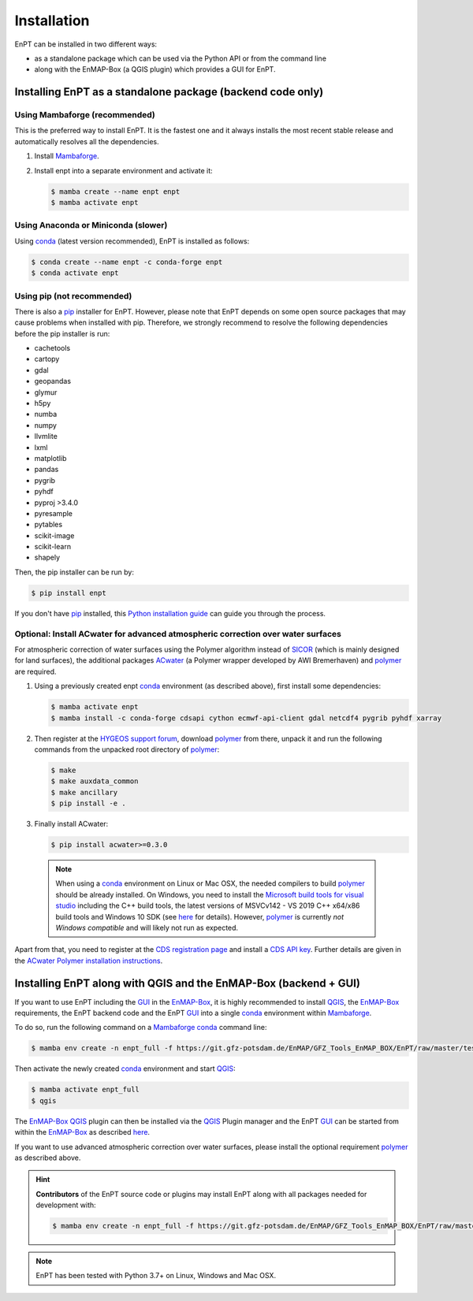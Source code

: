 .. _installation:

Installation
============

EnPT can be installed in two different ways:

- as a standalone package which can be used via the Python API or from the command line
- along with the EnMAP-Box (a QGIS plugin) which provides a GUI for EnPT.


Installing EnPT as a standalone package (backend code only)
***********************************************************


Using Mambaforge (recommended)
------------------------------

This is the preferred way to install EnPT. It is the fastest one and it always installs the most
recent stable release and automatically resolves all the dependencies.

1. Install Mambaforge_.
2. Install enpt into a separate environment and activate it:

   .. code-block:: bash

    $ mamba create --name enpt enpt
    $ mamba activate enpt


Using Anaconda or Miniconda (slower)
------------------------------------

Using conda_ (latest version recommended), EnPT is installed as follows:

.. code-block:: bash

    $ conda create --name enpt -c conda-forge enpt
    $ conda activate enpt


Using pip (not recommended)
---------------------------

There is also a `pip`_ installer for EnPT. However, please note that EnPT depends on some
open source packages that may cause problems when installed with pip. Therefore, we strongly recommend
to resolve the following dependencies before the pip installer is run:

* cachetools
* cartopy
* gdal
* geopandas
* glymur
* h5py
* numba
* numpy
* llvmlite
* lxml
* matplotlib
* pandas
* pygrib
* pyhdf
* pyproj >3.4.0
* pyresample
* pytables
* scikit-image
* scikit-learn
* shapely


Then, the pip installer can be run by:

.. code-block:: bash

  $ pip install enpt

If you don't have `pip`_ installed, this `Python installation guide`_ can guide
you through the process.



Optional: Install ACwater for advanced atmospheric correction over water surfaces
---------------------------------------------------------------------------------

For atmospheric correction of water surfaces using the Polymer algorithm instead of SICOR_ (which is mainly
designed for land surfaces), the additional packages ACwater_ (a Polymer wrapper developed by AWI Bremerhaven)
and polymer_ are required.

1. Using a previously created enpt conda_ environment (as described above), first install some dependencies:

   .. code-block:: bash

    $ mamba activate enpt
    $ mamba install -c conda-forge cdsapi cython ecmwf-api-client gdal netcdf4 pygrib pyhdf xarray

2. Then register at the `HYGEOS support forum`_, download polymer_ from there, unpack it and
   run the following commands from the unpacked root directory of polymer_:

   .. code-block:: bash

    $ make
    $ make auxdata_common
    $ make ancillary
    $ pip install -e .

3. Finally install ACwater:

   .. code-block:: bash

    $ pip install acwater>=0.3.0

  .. note::

    When using a conda_ environment on Linux or Mac OSX, the needed compilers to build polymer_
    should be already installed. On Windows, you need to install the `Microsoft build tools for visual studio`_
    including the C++ build tools, the latest versions of MSVCv142 - VS 2019 C++ x64/x86 build tools and Windows 10 SDK
    (see `here <https://wiki.python.org/moin/WindowsCompilers>`__ for details).
    However, polymer_ is currently *not Windows compatible* and will likely not run as expected.


Apart from that, you need to register at the `CDS registration page`_ and install a `CDS API key`_.
Further details are given in the `ACwater Polymer installation instructions`_.


Installing EnPT along with QGIS and the EnMAP-Box (backend + GUI)
*****************************************************************

If you want to use EnPT including the GUI_ in the EnMAP-Box_, it is highly recommended to install QGIS_,
the EnMAP-Box_ requirements, the EnPT backend code and the EnPT GUI_ into a single conda_ environment
within Mambaforge_.

To do so, run the following command on a Mambaforge_ conda_ command line:

.. code-block:: bash

  $ mamba env create -n enpt_full -f https://git.gfz-potsdam.de/EnMAP/GFZ_Tools_EnMAP_BOX/EnPT/raw/master/tests/gitlab_CI_docker/context/environment_enpt_full.yml

Then activate the newly created conda_ environment and start QGIS_:

.. code-block:: bash

  $ mamba activate enpt_full
  $ qgis

The EnMAP-Box_ QGIS_ plugin can then be installed via the QGIS_ Plugin manager and the EnPT GUI_ can be started
from within the EnMAP-Box_ as described
`here <https://enmap.git-pages.gfz-potsdam.de/GFZ_Tools_EnMAP_BOX/enpt_enmapboxapp/doc/usage.html>`__.

If you want to use advanced atmospheric correction over water surfaces, please install the optional
requirement polymer_ as described above.


.. hint::

    **Contributors** of the EnPT source code or plugins may install EnPT along with all packages needed for development
    with:

    .. code-block:: bash

      $ mamba env create -n enpt_full -f https://git.gfz-potsdam.de/EnMAP/GFZ_Tools_EnMAP_BOX/EnPT/raw/master/tests/gitlab_CI_docker/context/environment_enpt_full_dev.yml


.. note::

    EnPT has been tested with Python 3.7+ on Linux, Windows and Mac OSX.


.. _Mambaforge: https://github.com/conda-forge/miniforge#mambaforge
.. _pip: https://pip.pypa.io
.. _Python installation guide: http://docs.python-guide.org/en/latest/starting/installation/
.. _conda: https://docs.conda.io
.. _ACwater: https://gitlab.awi.de/phytooptics/acwater/
.. _`ACwater Polymer installation instructions`: https://gitlab.awi.de/phytooptics/acwater/-/blob/master/docs/installation.rst
.. _HYGEOS support forum: https://forum.hygeos.com
.. _polymer: https://forum.hygeos.com
.. _SICOR: https://git.gfz-potsdam.de/EnMAP/sicor
.. _GUI: https://git.gfz-potsdam.de/EnMAP/GFZ_Tools_EnMAP_BOX/enpt_enmapboxapp
.. _EnMAP-Box: https://bitbucket.org/hu-geomatics/enmap-box
.. _QGIS: https://www.qgis.org
.. _CDS registration page: https://cds.climate.copernicus.eu/
.. _CDS API key: https://cds.climate.copernicus.eu/api-how-to
.. _Microsoft build tools for visual studio: https://visualstudio.microsoft.com/de/thank-you-downloading-visual-studio/?sku=BuildTools&rel=16
